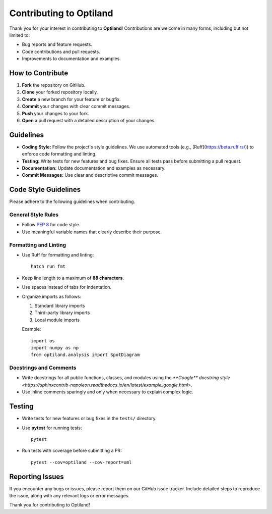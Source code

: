 .. _contributing:

Contributing to Optiland
========================

Thank you for your interest in contributing to **Optiland**! Contributions are welcome in many forms, including but not limited to:

- Bug reports and feature requests.
- Code contributions and pull requests.
- Improvements to documentation and examples.

How to Contribute
-----------------

1. **Fork** the repository on GitHub.
2. **Clone** your forked repository locally.
3. **Create** a new branch for your feature or bugfix.
4. **Commit** your changes with clear commit messages.
5. **Push** your changes to your fork.
6. **Open** a pull request with a detailed description of your changes.

Guidelines
----------

- **Coding Style:** Follow the project's style guidelines. We use automated tools (e.g., [Ruff](https://beta.ruff.rs/)) to enforce code formatting and linting.
- **Testing:** Write tests for new features and bug fixes. Ensure all tests pass before submitting a pull request.
- **Documentation:** Update documentation and examples as necessary.
- **Commit Messages:** Use clear and descriptive commit messages.

Code Style Guidelines
---------------------

Please adhere to the following guidelines when contributing.

General Style Rules
~~~~~~~~~~~~~~~~~~~

- Follow `PEP 8 <https://peps.python.org/pep-0008/>`_ for code style.
- Use meaningful variable names that clearly describe their purpose.

Formatting and Linting
~~~~~~~~~~~~~~~~~~~~~~

- Use Ruff for formatting and linting::

      hatch run fmt

- Keep line length to a maximum of **88 characters**.
- Use spaces instead of tabs for indentation.
- Organize imports as follows:

  1. Standard library imports
  2. Third-party library imports
  3. Local module imports

  Example::

      import os
      import numpy as np
      from optiland.analysis import SpotDiagram

Docstrings and Comments
~~~~~~~~~~~~~~~~~~~~~~~~

- Write docstrings for all public functions, classes, and modules using the `**Google** docstring style <https://sphinxcontrib-napoleon.readthedocs.io/en/latest/example_google.html>`.
- Use inline comments sparingly and only when necessary to explain complex logic.

Testing
-------

- Write tests for new features or bug fixes in the ``tests/`` directory.
- Use **pytest** for running tests::

      pytest

- Run tests with coverage before submitting a PR::

      pytest --cov=optiland --cov-report=xml

Reporting Issues
----------------

If you encounter any bugs or issues, please report them on our GitHub issue tracker. Include detailed steps to reproduce the issue, along with any relevant logs or error messages.

Thank you for contributing to Optiland!
